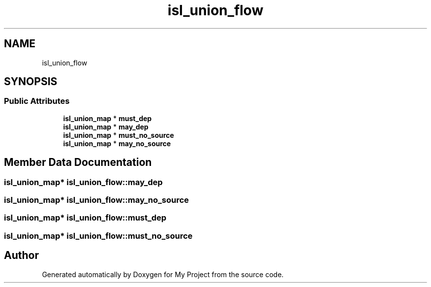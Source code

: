 .TH "isl_union_flow" 3 "Sun Jul 12 2020" "My Project" \" -*- nroff -*-
.ad l
.nh
.SH NAME
isl_union_flow
.SH SYNOPSIS
.br
.PP
.SS "Public Attributes"

.in +1c
.ti -1c
.RI "\fBisl_union_map\fP * \fBmust_dep\fP"
.br
.ti -1c
.RI "\fBisl_union_map\fP * \fBmay_dep\fP"
.br
.ti -1c
.RI "\fBisl_union_map\fP * \fBmust_no_source\fP"
.br
.ti -1c
.RI "\fBisl_union_map\fP * \fBmay_no_source\fP"
.br
.in -1c
.SH "Member Data Documentation"
.PP 
.SS "\fBisl_union_map\fP* isl_union_flow::may_dep"

.SS "\fBisl_union_map\fP* isl_union_flow::may_no_source"

.SS "\fBisl_union_map\fP* isl_union_flow::must_dep"

.SS "\fBisl_union_map\fP* isl_union_flow::must_no_source"


.SH "Author"
.PP 
Generated automatically by Doxygen for My Project from the source code\&.
